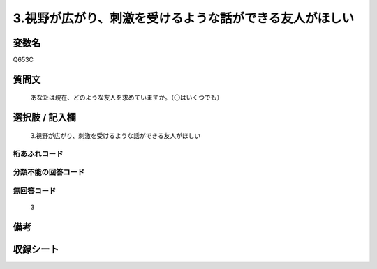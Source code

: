 .. title:: Q653C
.. rst-cllass:: item
====================================================================================================
3.視野が広がり、刺激を受けるような話ができる友人がほしい
====================================================================================================

.. rst-class:: varname
変数名
==================

Q653C

.. rst-class:: question
質問文
==================


   あなたは現在、どのような友人を求めていますか。（〇はいくつでも）



.. rst-class:: answer
選択肢 / 記入欄
======================

  3.視野が広がり、刺激を受けるような話ができる友人がほしい



.. rst-class:: overflow
桁あふれコード
-------------------------------
  


.. rst-class:: not_available
分類不能の回答コード
-------------------------------------
  


.. rst-class:: not_available
無回答コード
-------------------------------------
  3


.. rst-class:: bikou
備考
==================



.. rst-class:: include_sheet
収録シート
=======================================
.. hlist::
   :columns: 3
   
   
   * p2_4
   
   * p3_4
   
   * p4_4
   
   * p5a_4
   
   * p5b_4
   
   * p6_4
   
   * p7_4
   
   * p8_4
   
   * p9_4
   
   * p10_4
   
   


.. index:: Q653C